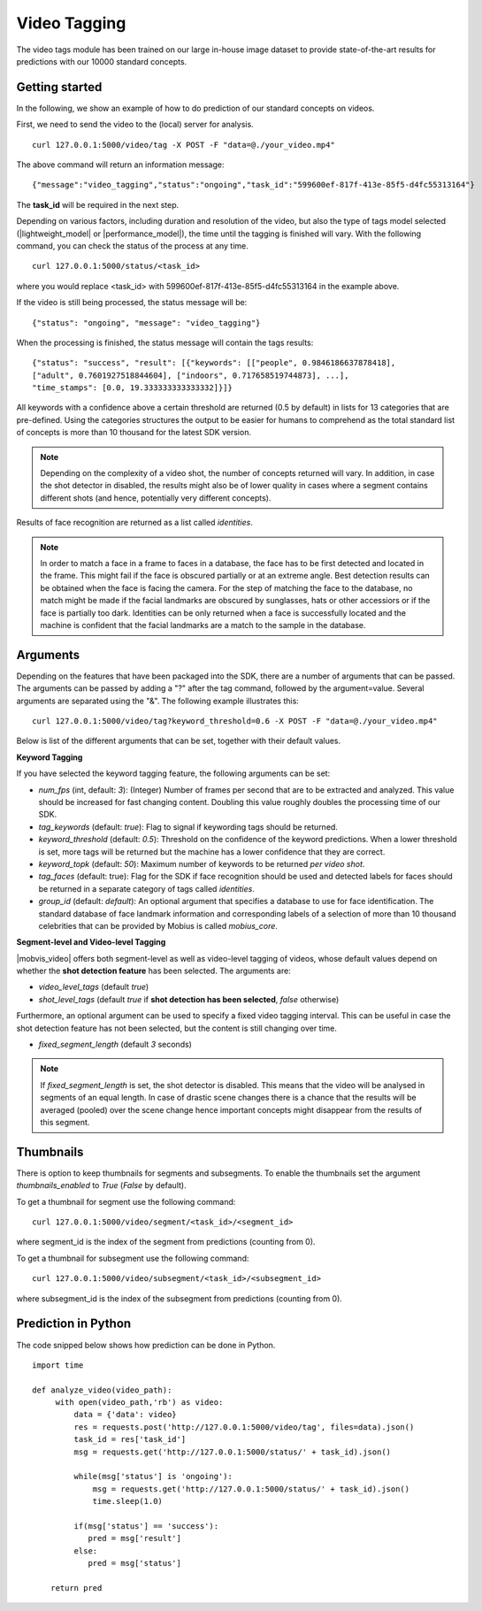 Video Tagging
==============

The video tags module has been trained on our large in-house image dataset to provide state-of-the-art results for predictions with our 10000 standard concepts.

Getting started
---------------

In the following, we show an example of how to do prediction of our standard concepts on videos.

First, we need to send the video to the (local) server for analysis.
::

  curl 127.0.0.1:5000/video/tag -X POST -F "data=@./your_video.mp4"

The above command will return an information message:
::

  {"message":"video_tagging","status":"ongoing","task_id":"599600ef-817f-413e-85f5-d4fc55313164"}

The **task_id** will be required in the next step.
  
Depending on various factors, including duration and resolution of the video, but also the type of tags model selected (|lightweight_model| or |performance_model|), the time until the tagging is finished will vary. 
With the following command, you can check the status of the process at any time. 
::
  
  curl 127.0.0.1:5000/status/<task_id>
  
where you would replace <task_id> with 599600ef-817f-413e-85f5-d4fc55313164 in the example above. 

If the video is still being processed, the status message will be:
::
  
  {"status": "ongoing", "message": "video_tagging"}
  
When the processing is finished, the status message will contain the tags results:
::
  
  {"status": "success", "result": [{"keywords": [["people", 0.9846186637878418], 
  ["adult", 0.7601927518844604], ["indoors", 0.717658519744873], ...], 
  "time_stamps": [0.0, 19.333333333333332]}]}

All keywords with a confidence above a certain threshold are returned (0.5 by default) in lists for 13 categories that are pre-defined. Using the categories structures the output to be easier for humans to comprehend as the total standard list of concepts is more than 10 thousand for the latest SDK version. 


.. note::
    
    Depending on the complexity of a video shot, the number of concepts returned will vary. In addition, in case the shot
    detector in disabled, the results might also be of lower quality in cases where a segment contains different shots (and hence, potentially very different concepts). 


Results of face recognition are returned as a list called *identities*. 

.. note::
  
    In order to match a face in a frame to faces in a database, the face has to be first detected and located in the frame. This might fail if the face is obscured partially or at an extreme angle. Best detection results can be obtained when the face is facing the camera. For the step of matching the face to the database, no match might be made if the facial landmarks are obscured by sunglasses, hats or other accessiors or if the face is partially too dark. Identities can be only returned when a face is successfully located and the machine is confident that the facial landmarks are a match to the sample in the database. 
    

Arguments
----------


Depending on the features that have been packaged into the SDK, there are a number of arguments that can be passed. The arguments can be passed by adding a "?" after the tag command, followed by the argument=value. Several arguments are separated using the "&". The following example illustrates this:

::
  
  curl 127.0.0.1:5000/video/tag?keyword_threshold=0.6 -X POST -F "data=@./your_video.mp4"
  
Below is list of the different arguments that can be set, together with their default values.



**Keyword Tagging**

If you have selected the keyword tagging feature, the following arguments can be set:

* *num_fps* (int, default: *3*): (Integer) Number of frames per second that are to be extracted and analyzed. This value should be increased for fast changing content. Doubling this value roughly doubles the processing time of our SDK.
* *tag_keywords* (default: *true*): Flag to signal if keywording tags should be returned.
* *keyword_threshold* (default: *0.5*): Threshold on the confidence of the keyword predictions. When a lower threshold is set, more tags will be returned but the machine has a lower confidence that they are correct. 
* *keyword_topk* (default: *50*): Maximum number of keywords to be returned *per video shot*.
* *tag_faces* (default: true): Flag for the SDK if face recognition should be used and detected labels for faces should be returned in a separate category of tags called *identities*. 
* *group_id* (default: `default`): An optional argument that specifies a database to use for face identification. The standard database of face landmark information and corresponding labels of a selection of more than 10 thousand celebrities that can be provided by Mobius is called *mobius_core*. 



**Segment-level and Video-level Tagging**

|mobvis_video| offers both segment-level as well as video-level tagging of videos, whose default values depend on whether the **shot detection feature** has been selected. The arguments are:

* *video_level_tags* (default *true*)
* *shot_level_tags* (default *true* if **shot detection has been selected**, *false* otherwise)


Furthermore, an optional argument can be used to specify a fixed video tagging interval. This can be useful in case the shot detection feature has not been selected, but the content is still changing over time.

* *fixed_segment_length* (default *3* seconds)

.. note::
  
    If *fixed_segment_length* is set, the shot detector is disabled. This means that the video will be analysed in segments of an equal length. In case of drastic scene changes there is a chance that the results will be averaged (pooled) over the scene change hence important concepts might disappear from the results of this segment. 


Thumbnails
----------

There is option to keep thumbnails for segments and subsegments. To enable the thumbnails set the argument `thumbnails_enabled` to `True` (`False` by default).

To get a thumbnail for segment use the following command:
::
  
  curl 127.0.0.1:5000/video/segment/<task_id>/<segment_id>

where segment_id is the index of the segment from predictions (counting from 0).


To get a thumbnail for subsegment use the following command:
::
  
  curl 127.0.0.1:5000/video/subsegment/<task_id>/<subsegment_id>

where subsegment_id is the index of the subsegment from predictions (counting from 0).


  

Prediction in Python
---------------------

The code snipped below shows how prediction can be done in Python.

::

    import time
    
    def analyze_video(video_path):
         with open(video_path,'rb') as video:
             data = {'data': video}
             res = requests.post('http://127.0.0.1:5000/video/tag', files=data).json()
             task_id = res['task_id']
             msg = requests.get('http://127.0.0.1:5000/status/' + task_id).json()
             
             while(msg['status'] is 'ongoing'):
                 msg = requests.get('http://127.0.0.1:5000/status/' + task_id).json()
                 time.sleep(1.0)
                 
             if(msg['status'] == 'success'):
                pred = msg['result']
             else:
                pred = msg['status']
        
        return pred


  
